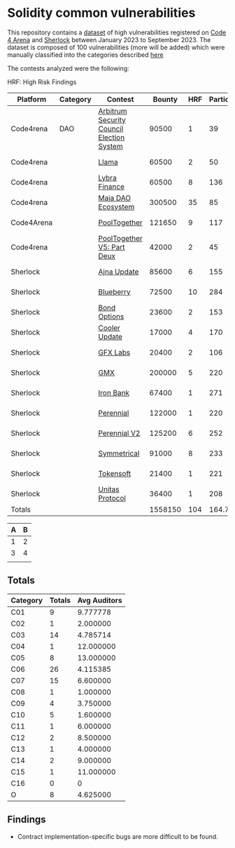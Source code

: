* Solidity common vulnerabilities

This repository contains a [[./dataset.csv][dataset]] of high vulnerabilities registered on [[https://code4rena.com/][Code 4 Arena]] and [[https://www.sherlock.xyz/][Sherlock]] between January 2023 to September 2023. The dataset is composed of 100 vulnerabilities (more will be added) which were manually classified into the categories described [[./categories.org][here]]

The contests analyzed were the following:

HRF: High Risk Findings

| Platform   | Category | Contest                                   |  Bounty | HRF | Participants |    Date |
|------------+----------+-------------------------------------------+---------+-----+--------------+---------|
| Code4rena  | DAO      | [[https://code4rena.com/reports/2023-08-arbitrum][Arbitrum Security Council Election System]] |   90500 |   1 |           39 | 2023-09 |
| Code4rena  |          | [[https://code4rena.com/reports/2023-06-llama][Llama]]                                     |   60500 |   2 |           50 | 2023-07 |
| Code4rena  |          | [[https://code4rena.com/reports/2023-06-lybra][Lybra Finance]]                             |   60500 |   8 |          136 | 2023-08 |
| Code4rena  |          | [[https://code4rena.com/reports/2023-05-maia][Maia DAO Ecosystem]]                        |  300500 |  35 |           85 | 2023-05 |
| Code4Arena |          | [[https://code4rena.com/reports/2023-07-pooltogether#wardens][PoolTogether]]                              |  121650 |   9 |          117 | 2023-07 |
| Code4rena  |          | [[https://code4rena.com/reports/2023-08-pooltogether][PoolTogether V5: Part Deux]]                |   42000 |   2 |           45 | 2023-08 |
| Sherlock   |          | [[https://audits.sherlock.xyz/contests/75][Ajna Update]]                               |   85600 |   6 |          155 | 2023-06 |
| Sherlock   |          | [[https://audits.sherlock.xyz/contests/41][Blueberry]]                                 |   72500 |  10 |          284 | 2023-02 |
| Sherlock   |          | [[https://audits.sherlock.xyz/contests/99][Bond Options]]                              |   23600 |   2 |          153 | 2023-07 |
| Sherlock   |          | [[https://audits.sherlock.xyz/contests/107][Cooler Update]]                             |   17000 |   4 |          170 | 2023-08 |
| Sherlock   |          | [[https://audits.sherlock.xyz/contests/97][GFX Labs]]                                  |   20400 |   2 |          106 | 2023-07 |
| Sherlock   |          | [[https://audits.sherlock.xyz/contests/74][GMX]]                                       |  200000 |   5 |          220 | 2023-04 |
| Sherlock   |          | [[https://audits.sherlock.xyz/contests/84][Iron Bank]]                                 |   67400 |   1 |          271 | 2023-05 |
| Sherlock   |          | [[https://audits.sherlock.xyz/contests/79][Perennial]]                                 |  122000 |   1 |          220 | 2023-05 |
| Sherlock   |          | [[https://audits.sherlock.xyz/contests/106][Perennial V2]]                              |  125200 |   6 |          252 | 2023-07 |
| Sherlock   |          | [[https://audits.sherlock.xyz/contests/85][Symmetrical]]                               |   91000 |   8 |          233 | 2023-06 |
| Sherlock   |          | [[https://audits.sherlock.xyz/contests/100][Tokensoft]]                                 |   21400 |   1 |          221 | 2023-07 |
| Sherlock   |          | [[https://audits.sherlock.xyz/contests/73][Unitas Protocol]]                           |   36400 |   1 |          208 | 2023-06 |
|------------+----------+-------------------------------------------+---------+-----+--------------+---------|
| Totals     |          |                                           | 1558150 | 104 |    164.72222 |         |
#+TBLFM: @20$4=vsum(@2$4..@-1$4)::@20$5=vsum(@2$5..@-1$5)::@20$6=vmean(@2$6..@-1$6)

| A | B |
|---+---|
| 1 | 2 |
| 3 | 4 |
|---+---|
|   |   |
#+TBLFM: $2=sum(@2$1..@-1$1)



** Totals

| Category | Totals | Avg Auditors |
|----------+--------+--------------|
| C01      |      9 |     9.777778 |
| C02      |      1 |     2.000000 |
| C03      |     14 |     4.785714 |
| C04      |      1 |    12.000000 |
| C05      |      8 |    13.000000 |
| C06      |     26 |     4.115385 |
| C07      |     15 |     6.600000 |
| C08      |      1 |     1.000000 |
| C09      |      4 |     3.750000 |
| C10      |      5 |     1.600000 |
| C11      |      1 |     6.000000 |
| C12      |      2 |     8.500000 |
| C13      |      1 |     4.000000 |
| C14      |      2 |     9.000000 |
| C15      |      1 |    11.000000 |
| C16      |      0 |            0 |
| O        |      8 |     4.625000 |

** Findings

- Contract implementation-specific bugs are more difficult to be found.
